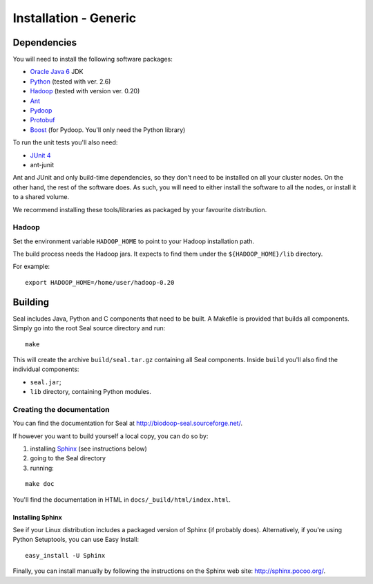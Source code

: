 .. _installation_generic:

Installation - Generic
========================

Dependencies
++++++++++++++

You will need to install the following software packages:

* `Oracle Java 6`_ JDK
* Python_ (tested with ver. 2.6)
* Hadoop_ (tested with version ver. 0.20)
* Ant_
* Pydoop_
* Protobuf_
* Boost_ (for Pydoop.  You'll only need the Python library)

To run the unit tests you'll also need:

* `JUnit 4`_
* ant-junit

Ant and JUnit and only build-time dependencies, so they don't need to be
installed on all your cluster nodes.  On the other hand, the rest of the
software does.  As such, you will need to either install the software to all the
nodes, or install it to a shared volume.

We recommend installing these tools/libraries as packaged by your favourite
distribution. 


Hadoop
-------

Set the environment variable ``HADOOP_HOME`` to point to your Hadoop
installation path.

The build process needs the Hadoop jars.  It expects to find them under the
``${HADOOP_HOME}/lib`` directory.

For example::

  export HADOOP_HOME=/home/user/hadoop-0.20



Building
+++++++++++

Seal includes Java, Python and C components that need to be built.  A Makefile 
is provided that builds all components.  Simply go into the root Seal source
directory and run::

  make

This will create the archive ``build/seal.tar.gz`` containing all Seal
components.  Inside ``build`` you'll also find the individual components:

* ``seal.jar``;
* ``lib`` directory, containing Python modules.


Creating the documentation
----------------------------

You can find the documentation for Seal at http://biodoop-seal.sourceforge.net/.

If however you want to build yourself a local copy, you can do so by:

#. installing Sphinx_ (see instructions below)
#. going to the Seal directory
#. running:

::

  make doc



You'll find the documentation in HTML in ``docs/_build/html/index.html``.


Installing Sphinx
....................

See if your Linux distribution includes a packaged version of Sphinx (if
probably does).  Alternatively, if you're using Python Setuptools, you can use
Easy Install::

  easy_install -U Sphinx

Finally, you can install manually by following the instructions on the Sphinx
web site:  http://sphinx.pocoo.org/.




.. _Pydoop: https://sourceforge.net/projects/pydoop/
.. _Hadoop: http://hadoop.apache.org/
.. _Python: http://www.python.org
.. _Ant: http://ant.apache.org
.. _Protobuf: http://code.google.com/p/protobuf/
.. _JUnit 4: http://www.junit.org/
.. _Oracle Java 6: http://java.com/en/download/index.jsp
.. _Sphinx:  http://sphinx.pocoo.org/
.. _Installing on Gentoo:  installation_gentoo
.. _Installing on Ubuntu:  installation_ubuntu
.. _Boost:  http://www.boost.org/
